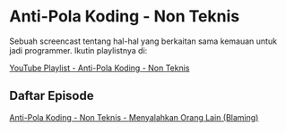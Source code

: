 * Anti-Pola Koding - Non Teknis

Sebuah screencast tentang hal-hal yang berkaitan sama kemauan untuk jadi programmer. Ikutin playlistnya di:

[[https://www.youtube.com/playlist?list=PLqWVfQGCmUMDJ9exwZqZ9g7G0E91E0eK_][YouTube Playlist - Anti-Pola Koding - Non Teknis]]

** Daftar Episode

[[./anti_pola_koding-nt-menyalahkan_orang_lain_blaming.org][Anti-Pola Koding - Non Teknis - Menyalahkan Orang Lain (Blaming)]]
